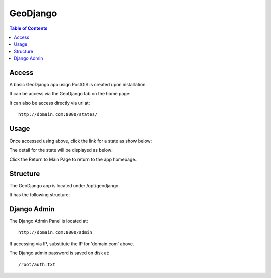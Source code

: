 .. _jri-label:
.. This is a comment. Note how any initial comments are moved by
   transforms to after the document title, subtitle, and docinfo.

.. demo.rst from: http://docutils.sourceforge.net/docs/user/rst/demo.txt

.. |EXAMPLE| image:: static/yi_jing_01_chien.jpg
   :width: 1em

**********************
GeoDjango
**********************

.. contents:: Table of Contents


Access
=================

A basic GeoDjango app usign PostGIS is created upon installation.

It can be access via the GeoDjango tab on the home page:

.. image:: _static/geodjango-tab.png

It can also be access directly via url at::

   http://domain.com:8000/states/
   
   

Usage
=================

Once accessed using above, click the link for a state as show below:

.. image:: _static/geodjango-app.png

The detail for the state will be displayed as below:

.. image:: _static/geodjango-app2.png
   
Click the Return to Main Page to return to the app homepage.
   

Structure
=============

The GeoDjango app is located under /opt/geodjango.

It has the following structure:

.. code-block:: bash
   :linenos:

	/opt/geodjango
	└── world
    	├── manage.py
    	├── media
    	├── states
    	│   ├── __init__.py
    	│   ├── __pycache__
    	│   │   ├── __init__.cpython-36.pyc
    	│   │   ├── admin.cpython-36.pyc
    	│   │   ├── load.cpython-36.pyc
    	│   │   ├── models.cpython-36.pyc
    	│   │   ├── urls.cpython-36.pyc
    	│   │   └── views.cpython-36.pyc
    	│   ├── admin.py
    	│   ├── apps.py
    	│   ├── data
    	│   │   ├── states.dbf
    	│   │   ├── states.prj
    	│   │   ├── states.sbn
    	│   │   ├── states.sbx
    	│   │   ├── states.shp
    	│   │   ├── states.shp.xml
    	│   │   └── states.shx
    	│   ├── migrations
    	│   │   ├── 0001_initial.py
    	│   │   ├── __init__.py
    	│   │   └── __pycache__
    	│   │       ├── 0001_initial.cpython-36.pyc
    	│   │       └── __init__.cpython-36.pyc
    	│   ├── models.py
    	│   ├── support
    	│   │   ├── geodjango.apache
    	│   │   └── load.py
    	│   ├── templates
    	│   │   └── states
    	│   │       ├── state-detail.html
    	│   │       └── states-index.html
    	│   ├── tests.py
    	│   ├── urls.py
    	│   └── views.py
    	├── static
    	│   ├── admin
    	│   │   ├── css
    	│   │   │   ├── autocomplete.css
    	│   │   │   ├── base.css
    	│   │   │   ├── changelists.css
    	│   │   │   ├── dashboard.css
    	│   │   │   ├── fonts.css
    	│   │   │   ├── forms.css
    	│   │   │   ├── login.css
    	│   │   │   ├── responsive.css
    	│   │   │   ├── responsive_rtl.css
    	│   │   │   ├── rtl.css
    	│   │   │   ├── vendor
    	│   │   │   │   └── select2
    	│   │   │   │       ├── LICENSE-SELECT2.md
   	│   │   │   │       ├── select2.css
    	│   │   │   │       └── select2.min.css
    	│   │   │   └── widgets.css
    	│   │   ├── fonts
        │   │   ├── img
    	│   │   │   ├── LICENSE
    	│   │   │   ├── README.txt
    	│   │   │   ├── calendar-icons.svg
    	│   │   │   ├── gis
    	│   │   │   │   ├── move_vertex_off.svg
    	│   │   │   │   └── move_vertex_on.svg
   	    │   │   └── js
    	│   │       ├── SelectBox.js
    	│   │       ├── SelectFilter2.js
    	│   │       ├── actions.js
    	│   │       ├── actions.min.js
    	│   │       ├── admin
    	│   │       │   ├── DateTimeShortcuts.js
    	│   │       │   └── RelatedObjectLookups.js
    	│   │       ├── autocomplete.js
    	│   │       ├── calendar.js
    	│   │       ├── cancel.js
    	│   │       ├── change_form.js
    	│   │       ├── collapse.js
    	│   │       ├── collapse.min.js
    	│   │       ├── core.js
    	│   │       ├── inlines.js
    	│   │       ├── inlines.min.js
    	│   │       ├── jquery.init.js
    	│   │       ├── popup_response.js
    	│   │       ├── prepopulate.js
    	│   │       ├── prepopulate.min.js
    	│   │       ├── prepopulate_init.js
    	│   │       ├── urlify.js
    	│   │       └── vendor
    	│   │           ├── jquery
    	│   │           │   ├── LICENSE.txt
    	│   │           │   ├── jquery.js
    	│   │           │   └── jquery.min.js
    	│   │           ├── select2
    	│   │           │   ├── LICENSE.md
    	│   │           │   ├── i18n
    
    	│   │           │   ├── select2.full.js
    	│   │           │   └── select2.full.min.js
    	│   │           └── xregexp
    	│   │               ├── LICENSE.txt
    	│   │               ├── xregexp.js
    	│   │               └── xregexp.min.js
    	│   ├── gis
    	│   │   ├── css
    	│   │   │   └── ol3.css
    	│   │   ├── img
    	│   │   │   ├── draw_line_off.svg
    	│   │   │   ├── draw_line_on.svg
    	│   │   │   ├── draw_point_off.svg
    	│   │   │   ├── draw_point_on.svg
   	│   │   │   ├── draw_polygon_off.svg
    	│   │   │   └── draw_polygon_on.svg
    	│   │   └── js
    	│   │       └── OLMapWidget.js
    	│   └── leaflet
    	│       ├── Control.MiniMap.css
    	│       ├── Control.MiniMap.js
    	│       ├── draw
    	│       │   ├── images
    	│       │   │   ├── layers-2x.png
    	│       │   │   ├── layers.png
    	│       │   │   ├── marker-icon-2x.png
    	│       │   │   ├── marker-icon.png
    	│       │   │   ├── marker-shadow.png
    	│       │   │   ├── spritesheet-2x.png
    	│       │   │   ├── spritesheet.png
    	│       │   │   └── spritesheet.svg
    	│       │   ├── leaflet.draw-src.css
    	│       │   ├── leaflet.draw-src.js
    	│       │   ├── leaflet.draw.css
    	│       │   └── leaflet.draw.js
    	│       ├── eventlistener.ie6-7.js
    	│       ├── eventlistener.ie8.js
    	│       ├── images
    	│       │   ├── layers-2x.png
    	│       │   ├── layers.png
    	│       │   ├── marker-icon-2x.png
    	│       │   ├── marker-icon.png
    	│       │   ├── marker-icon@2x.png
    	│       │   ├── marker-shadow.png
    	│       │   ├── reset-view.png
    	│       │   ├── toggle.png
    	│       │   ├── zoom-in.png
    	│       │   └── zoom-out.png
    	│       ├── leaflet-src.js
    	│       ├── leaflet.css
    	│       ├── leaflet.extras.js
    	│       ├── leaflet.forms.js
    	│       ├── leaflet.ie.css
    	│       ├── leaflet.js
    	│       ├── proj4js.js
    	│       └── proj4leaflet.js
    	└── world
        	├── __pycache__
        	│   ├── settings.cpython-36.pyc
        	│   └── urls.cpython-36.pyc
        	├── asgi.py
        	├── settings.py
        	├── settings.py.save
        	├── urls.py
        	└── wsgi.py




Django Admin
==============

The Django Admin Panel is located at::

   	http://domain.com:8000/admin
   
If accessing via IP, substitute the IP for 'domain.com' above.
   
The Django admin password is saved on disk at::

	/root/auth.txt
   
